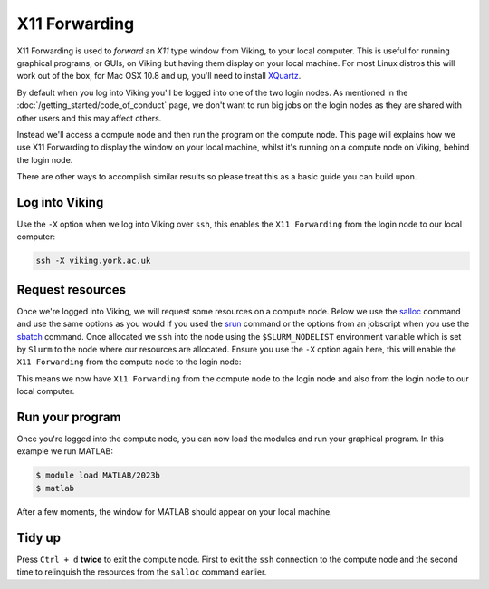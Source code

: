 X11 Forwarding
==============

X11 Forwarding is used to *forward* an *X11* type window from Viking, to your local computer. This is useful for running graphical programs, or GUIs, on Viking but having them display on your local machine. For most Linux distros this will work out of the box, for Mac OSX 10.8 and up, you'll need to install `XQuartz <https://www.xquartz.org/>`_.

.. For Windows `Xming <https://sourceforge.net/projects/xming/>`_ will need to be installed.

By default when you log into Viking you'll be logged into one of the two login nodes. As mentioned in the :doc:`/getting_started/code_of_conduct` page, we don't want to run big jobs on the login nodes as they are shared with other users and this may affect others.

Instead we'll access a compute node and then run the program on the compute node. This page will explains how we use X11 Forwarding to display the window on your local machine, whilst it's running on a compute node on Viking, behind the login node.

There are other ways to accomplish similar results so please treat this as a basic guide you can build upon.


Log into Viking
---------------

Use the ``-X`` option when we log into Viking over ``ssh``, this enables the ``X11 Forwarding`` from the login node to our local computer:

.. code-block:: console

    ssh -X viking.york.ac.uk


Request resources
-----------------

Once we're logged into Viking, we will request some resources on a compute node. Below we use the `salloc <https://slurm.schedmd.com/salloc.html>`_ command and use the same options as you would if you used the `srun <https://slurm.schedmd.com/srun.html>`_ command or the options from an jobscript when you use the `sbatch <https://slurm.schedmd.com/sbatch.html>`_ command. Once allocated we ``ssh`` into the node using the ``$SLURM_NODELIST`` environment variable which is set by ``Slurm`` to the node where our resources are allocated. Ensure you use the ``-X`` option again here, this will enable the ``X11 Forwarding`` from the compute node to the login node:

.. code-block:: console
    :caption: this describes one node, one task and eight CPU cores for two hours

    $ salloc --nodes=1 --ntasks=1 --cpus-per-task=8 --time=02:00:00
    $ ssh -X $SLURM_NODELIST

This means we now have ``X11 Forwarding`` from the compute node to the login node and also from the login node to our local computer.


Run your program
----------------

Once you're logged into the compute node, you can now load the modules and run your graphical program. In this example we run MATLAB:

.. code-block:: console

    $ module load MATLAB/2023b
    $ matlab

After a few moments, the window for MATLAB should appear on your local machine.


Tidy up
-------

Press ``Ctrl + d`` **twice** to exit the compute node. First to exit the ``ssh`` connection to the compute node and the second time to relinquish the resources from the ``salloc`` command earlier.
